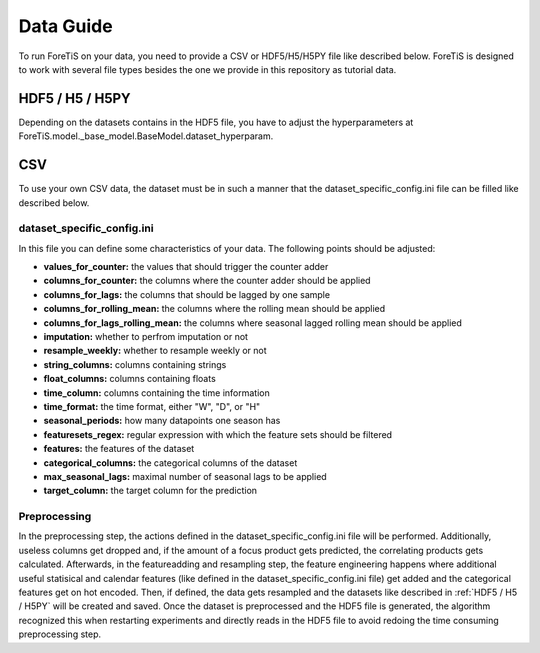 Data Guide
===================
To run ForeTiS on your data, you need to provide a CSV or HDF5/H5/H5PY file like described below.
ForeTiS is designed to work with several file types besides the one we provide in this repository as tutorial data.

HDF5 / H5 / H5PY
~~~~~~~~~~~~~~~~~~~
Depending on the datasets contains in the HDF5 file, you have to adjust the hyperparameters at
ForeTiS.model._base_model.BaseModel.dataset_hyperparam.

CSV
~~~~~
To use your own CSV data, the dataset must be in such a manner that the dataset_specific_config.ini file can be filled
like described below.

dataset_specific_config.ini
----------------------------
In this file you can define some characteristics of your data. The following points should be adjusted:

- **values_for_counter:** the values that should trigger the counter adder
- **columns_for_counter:** the columns where the counter adder should be applied
- **columns_for_lags:** the columns that should be lagged by one sample
- **columns_for_rolling_mean:** the columns where the rolling mean should be applied
- **columns_for_lags_rolling_mean:** the columns where seasonal lagged rolling mean should be applied
- **imputation:** whether to perfrom imputation or not
- **resample_weekly:** whether to resample weekly or not
- **string_columns:** columns containing strings
- **float_columns:** columns containing floats
- **time_column:** columns containing the time information
- **time_format:** the time format, either "W", "D", or "H"
- **seasonal_periods:** how many datapoints one season has
- **featuresets_regex:** regular expression with which the feature sets should be filtered
- **features:** the features of the dataset
- **categorical_columns:** the categorical columns of the dataset
- **max_seasonal_lags:** maximal number of seasonal lags to be applied
- **target_column:** the target column for the prediction

Preprocessing
----------------
In the preprocessing step, the actions defined in the dataset_specific_config.ini file will be performed. Additionally,
useless columns get dropped and, if the amount of a focus product gets predicted, the correlating products gets calculated.
Afterwards, in the featureadding and resampling step, the feature engineering happens where additional useful statisical and
calendar features (like defined in the dataset_specific_config.ini file) get added and the categorical features get on hot encoded.
Then, if defined, the data gets resampled and the datasets like described in :ref:`HDF5 / H5 / H5PY` will be created and saved.
Once the dataset is preprocessed and the HDF5 file is generated, the algorithm recognized this when restarting experiments and
directly reads in the HDF5 file to avoid redoing the time consuming preprocessing step.

